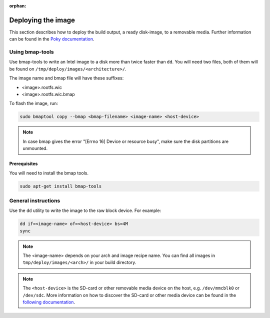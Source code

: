 :orphan:

Deploying the image
===================

This section describes how to deploy the build output, a ready disk-image, to a removable media.
Further information can be found in the `Poky documentation`_.

Using bmap-tools
------------------------

Use bmap-tools to write an Intel image to a disk more than twice faster than
``dd``. You will need two files, both of them will be found on
``/tmp/deploy/images/<architecture>/``.

The image name and bmap file will have these suffixes:

- <image>.rootfs.wic
- <image>.rootfs.wic.bmap 

To flash the image, run:

.. code-block:: bash

    sudo bmaptool copy --bmap <bmap-filename> <image-name> <host-device>

.. note:: In case bmap gives the error "[Errno 16] Device or resource
          busy", make sure the disk partitions are unmounted. 

Prerequisites
^^^^^^^^^^^^^
You will need to install the bmap tools.

.. code-block:: bash

    sudo apt-get install bmap-tools

General instructions
--------------------
Use the ``dd`` utility to write the image to the raw block device. For example:

.. code-block:: bash

    dd if=<image-name> of=<host-device> bs=4M
    sync

.. note:: The <image-name> depends on your arch and image recipe name. You can
          find all images in ``tmp/deploy/images/<arch>/`` in your build directory.

.. note:: The ``<host-device>`` is the SD-card or other removable media device
          on the host, e.g.  ``/dev/mmcblk0`` or ``/dev/sdc``. More information
          on how to discover the SD-card or other media device can be found in
          the `following documentation`_.

.. _Poky documentation: http://git.yoctoproject.org/cgit.cgi/poky/tree/README.hardware
.. _following documentation: https://www.raspberrypi.org/documentation/installation/installing-images/linux.md


